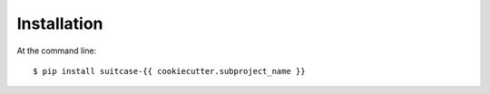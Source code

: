 ============
Installation
============

At the command line::

    $ pip install suitcase-{{ cookiecutter.subproject_name }}
